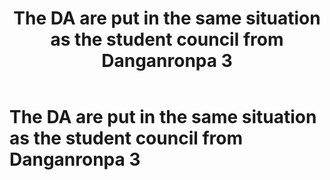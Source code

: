 #+TITLE: The DA are put in the same situation as the student council from Danganronpa 3

* The DA are put in the same situation as the student council from Danganronpa 3
:PROPERTIES:
:Author: Bleepbloopbotz
:Score: 7
:DateUnix: 1549992590.0
:DateShort: 2019-Feb-12
:FlairText: Prompt
:END:
